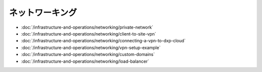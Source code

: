 ネットワーキング
==========

-  :doc:`/infrastructure-and-operations/networking/private-network`
-  :doc:`/infrastructure-and-operations/networking/client-to-site-vpn`
-  :doc:`/infrastructure-and-operations/networking/connecting-a-vpn-to-dxp-cloud`
-  :doc:`/infrastructure-and-operations/networking/vpn-setup-example`
-  :doc:`/infrastructure-and-operations/networking/custom-domains`
-  :doc:`/infrastructure-and-operations/networking/load-balancer`